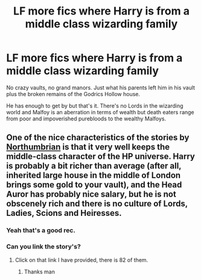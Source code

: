 #+TITLE: LF more fics where Harry is from a middle class wizarding family

* LF more fics where Harry is from a middle class wizarding family
:PROPERTIES:
:Author: ashwathr
:Score: 4
:DateUnix: 1571600652.0
:DateShort: 2019-Oct-20
:FlairText: Request
:END:
No crazy vaults, no grand manors. Just what his parents left him in his vault plus the broken remains of the Godrics Hollow house.

He has enough to get by but that's it. There's no Lords in the wizarding world and Malfoy is an aberration in terms of wealth but death eaters range from poor and impoverished purebloods to the wealthy Malfoys.


** One of the nice characteristics of the stories by [[https://archiveofourown.org/users/Northumbrian/pseuds/Northumbrian][Northumbrian]] is that it very well keeps the middle-class character of the HP universe. Harry is probably a bit richer than average (after all, inherited large house in the middle of London brings some gold to your vault), and the Head Auror has probably nice salary, but he is not obscenely rich and there is no culture of Lords, Ladies, Scions and Heiresses.
:PROPERTIES:
:Author: ceplma
:Score: 8
:DateUnix: 1571603621.0
:DateShort: 2019-Oct-21
:END:

*** Yeah that's a good rec.
:PROPERTIES:
:Author: ashwathr
:Score: 1
:DateUnix: 1571604208.0
:DateShort: 2019-Oct-21
:END:


*** Can you link the story's?
:PROPERTIES:
:Author: carxxxxx
:Score: 1
:DateUnix: 1571608202.0
:DateShort: 2019-Oct-21
:END:

**** Click on that link I have provided, there is 82 of them.
:PROPERTIES:
:Author: ceplma
:Score: 1
:DateUnix: 1571611850.0
:DateShort: 2019-Oct-21
:END:

***** Thanks man
:PROPERTIES:
:Author: carxxxxx
:Score: 1
:DateUnix: 1571612076.0
:DateShort: 2019-Oct-21
:END:
